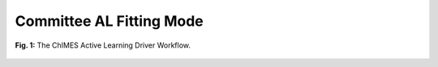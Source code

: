 ***************************************
Committee AL Fitting Mode
***************************************

.. figure:: ALD_workflow.pdf
  :width: 600
  :align: center
  
  **Fig. 1:** The ChIMES Active Learning Driver Workflow.